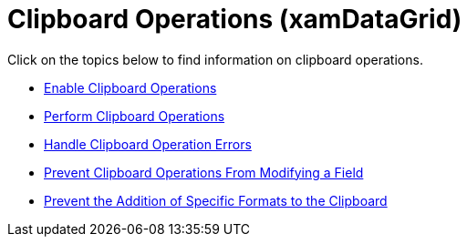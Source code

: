 ﻿////

|metadata|
{
    "name": "xamdatagrid-clipboard-operations",
    "controlName": ["xamDataGrid"],
    "tags": [],
    "guid": "{C2EA96ED-5862-4736-8640-A444054BD022}",  
    "buildFlags": [],
    "createdOn": "2012-01-30T19:39:52.9879507Z"
}
|metadata|
////

= Clipboard Operations (xamDataGrid)

Click on the topics below to find information on clipboard operations.

* link:xamdatapresenter-enable-clipboard-operations.html[Enable Clipboard Operations]
* link:xamdatapresenter-perform-clipboard-operations.html[Perform Clipboard Operations]
* link:xamdatapresenter-handle-clipboard-operation-errors.html[Handle Clipboard Operation Errors]
* link:xamdatapresenter-prevent-clipboard-operations-from-modifying-a-field.html[Prevent Clipboard Operations From Modifying a Field]
* link:xamdatapresenter-prevent-the-addition-of-specific-formats-to-the-clipboard.html[Prevent the Addition of Specific Formats to the Clipboard]